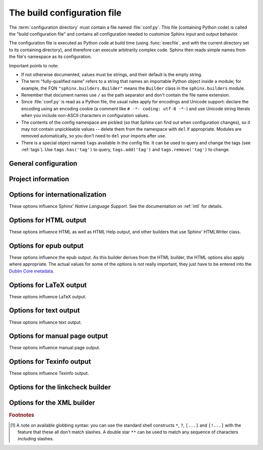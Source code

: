 .. highlightlang:: python

.. _build-config:

The build configuration file
============================

.. module:: conf
   :synopsis: Build configuration file.

The :term:`configuration directory` must contain a file named :file:`conf.py`.
This file (containing Python code) is called the "build configuration file" and
contains all configuration needed to customize Sphinx input and output behavior.

The configuration file is executed as Python code at build time (using
:func:`execfile`, and with the current directory set to its containing
directory), and therefore can execute arbitrarily complex code.  Sphinx then
reads simple names from the file's namespace as its configuration.

Important points to note:

* If not otherwise documented, values must be strings, and their default is the
  empty string.

* The term "fully-qualified name" refers to a string that names an importable
  Python object inside a module; for example, the FQN
  ``"sphinx.builders.Builder"`` means the ``Builder`` class in the
  ``sphinx.builders`` module.

* Remember that document names use ``/`` as the path separator and don't contain
  the file name extension.

* Since :file:`conf.py` is read as a Python file, the usual rules apply for
  encodings and Unicode support: declare the encoding using an encoding cookie
  (a comment like ``# -*- coding: utf-8 -*-``) and use Unicode string literals
  when you include non-ASCII characters in configuration values.

* The contents of the config namespace are pickled (so that Sphinx can find out
  when configuration changes), so it may not contain unpickleable values --
  delete them from the namespace with ``del`` if appropriate.  Modules are
  removed automatically, so you don't need to ``del`` your imports after use.

* There is a special object named ``tags`` available in the config file.
  It can be used to query and change the tags (see :ref:`tags`).  Use
  ``tags.has('tag')`` to query, ``tags.add('tag')`` and ``tags.remove('tag')``
  to change.


General configuration
---------------------

.. confval:: extensions

   A list of strings that are module names of Sphinx extensions.  These can be
   extensions coming with Sphinx (named ``sphinx.ext.*``) or custom ones.

   Note that you can extend :data:`sys.path` within the conf file if your
   extensions live in another directory -- but make sure you use absolute paths.
   If your extension path is relative to the :term:`configuration directory`,
   use :func:`os.path.abspath` like so::

      import sys, os

      sys.path.append(os.path.abspath('sphinxext'))

      extensions = ['extname']

   That way, you can load an extension called ``extname`` from the subdirectory
   ``sphinxext``.

   The configuration file itself can be an extension; for that, you only need to
   provide a :func:`setup` function in it.

.. confval:: source_suffix

   The file name extension of source files.  Only files with this suffix will be
   read as sources.  Default is ``'.rst'``.

.. confval:: source_encoding

   The encoding of all reST source files.  The recommended encoding, and the
   default value, is ``'utf-8-sig'``.

   .. versionadded:: 0.5
      Previously, Sphinx accepted only UTF-8 encoded sources.

.. confval:: master_doc

   The document name of the "master" document, that is, the document that
   contains the root :rst:dir:`toctree` directive.  Default is ``'contents'``.

.. confval:: exclude_patterns

   A list of glob-style patterns that should be excluded when looking for source
   files. [1]_ They are matched against the source file names relative to the
   source directory, using slashes as directory separators on all platforms.

   Example patterns:

   - ``'library/xml.rst'`` -- ignores the ``library/xml.rst`` file (replaces
     entry in :confval:`unused_docs`)
   - ``'library/xml'`` -- ignores the ``library/xml`` directory (replaces entry
     in :confval:`exclude_trees`)
   - ``'library/xml*'`` -- ignores all files and directories starting with
     ``library/xml``
   - ``'**/.svn'`` -- ignores all ``.svn`` directories (replaces entry in
     :confval:`exclude_dirnames`)

   :confval:`exclude_patterns` is also consulted when looking for static files
   in :confval:`html_static_path`.

   .. versionadded:: 1.0

.. confval:: unused_docs

   A list of document names that are present, but not currently included in the
   toctree.  Use this setting to suppress the warning that is normally emitted
   in that case.

   .. deprecated:: 1.0
      Use :confval:`exclude_patterns` instead.

.. confval:: exclude_trees

   A list of directory paths, relative to the source directory, that are to be
   recursively excluded from the search for source files, that is, their
   subdirectories won't be searched too.  The default is ``[]``.

   .. versionadded:: 0.4

   .. deprecated:: 1.0
      Use :confval:`exclude_patterns` instead.

.. confval:: exclude_dirnames

   A list of directory names that are to be excluded from any recursive
   operation Sphinx performs (e.g. searching for source files or copying static
   files).  This is useful, for example, to exclude version-control-specific
   directories like ``'CVS'``.  The default is ``[]``.

   .. versionadded:: 0.5

   .. deprecated:: 1.0
      Use :confval:`exclude_patterns` instead.

.. confval:: templates_path

   A list of paths that contain extra templates (or templates that overwrite
   builtin/theme-specific templates).  Relative paths are taken as relative to
   the configuration directory.

.. confval:: template_bridge

   A string with the fully-qualified name of a callable (or simply a class) that
   returns an instance of :class:`~sphinx.application.TemplateBridge`.  This
   instance is then used to render HTML documents, and possibly the output of
   other builders (currently the changes builder).  (Note that the template
   bridge must be made theme-aware if HTML themes are to be used.)

.. confval:: rst_epilog

   .. index:: pair: global; substitutions

   A string of reStructuredText that will be included at the end of every source
   file that is read.  This is the right place to add substitutions that should
   be available in every file.  An example::

      rst_epilog = """
      .. |psf| replace:: Python Software Foundation
      """

   .. versionadded:: 0.6

.. confval:: rst_prolog

   A string of reStructuredText that will be included at the beginning of every
   source file that is read.

   .. versionadded:: 1.0

.. confval:: primary_domain

   .. index:: default; domain
              primary; domain

   The name of the default :ref:`domain <domains>`.  Can also be ``None`` to
   disable a default domain.  The default is ``'py'``.  Those objects in other
   domains (whether the domain name is given explicitly, or selected by a
   :rst:dir:`default-domain` directive) will have the domain name explicitly
   prepended when named (e.g., when the default domain is C, Python functions
   will be named "Python function", not just "function").

   .. versionadded:: 1.0

.. confval:: default_role

   .. index:: default; role

   The name of a reST role (builtin or Sphinx extension) to use as the default
   role, that is, for text marked up ```like this```.  This can be set to
   ``'py:obj'`` to make ```filter``` a cross-reference to the Python function
   "filter".  The default is ``None``, which doesn't reassign the default role.

   The default role can always be set within individual documents using the
   standard reST :rst:dir:`default-role` directive.

   .. versionadded:: 0.4

.. confval:: keep_warnings

   If true, keep warnings as "system message" paragraphs in the built documents.
   Regardless of this setting, warnings are always written to the standard error
   stream when ``sphinx-build`` is run.

   The default is ``False``, the pre-0.5 behavior was to always keep them.

   .. versionadded:: 0.5

.. confval:: needs_sphinx

   If set to a ``major.minor`` version string like ``'1.1'``, Sphinx will
   compare it with its version and refuse to build if it is too old.  Default is
   no requirement.

   .. versionadded:: 1.0

.. confval:: nitpicky

   If true, Sphinx will warn about *all* references where the target cannot be
   found.  Default is ``False``.  You can activate this mode temporarily using
   the :option:`-n` command-line switch.

   .. versionadded:: 1.0

.. confval:: nitpick_ignore

   A list of ``(type, target)`` tuples (by default empty) that should be ignored
   when generating warnings in "nitpicky mode".  Note that ``type`` should
   include the domain name.  An example entry would be ``('py:func', 'int')``.

   .. versionadded:: 1.1


Project information
-------------------

.. confval:: project

   The documented project's name.

.. confval:: copyright

   A copyright statement in the style ``'2008, Author Name'``.

.. confval:: version

   The major project version, used as the replacement for ``|version|``.  For
   example, for the Python documentation, this may be something like ``2.6``.

.. confval:: release

   The full project version, used as the replacement for ``|release|`` and
   e.g. in the HTML templates.  For example, for the Python documentation, this
   may be something like ``2.6.0rc1``.

   If you don't need the separation provided between :confval:`version` and
   :confval:`release`, just set them both to the same value.

.. confval:: today
             today_fmt

   These values determine how to format the current date, used as the
   replacement for ``|today|``.

   * If you set :confval:`today` to a non-empty value, it is used.
   * Otherwise, the current time is formatted using :func:`time.strftime` and
     the format given in :confval:`today_fmt`.

   The default is no :confval:`today` and a :confval:`today_fmt` of ``'%B %d,
   %Y'`` (or, if translation is enabled with :confval:`language`, an equivalent
   %format for the selected locale).

.. confval:: highlight_language

   The default language to highlight source code in.  The default is
   ``'python'``.  The value should be a valid Pygments lexer name, see
   :ref:`code-examples` for more details.

   .. versionadded:: 0.5

.. confval:: pygments_style

   The style name to use for Pygments highlighting of source code.  The default
   style is selected by the theme for HTML output, and ``'sphinx'`` otherwise.

   .. versionchanged:: 0.3
      If the value is a fully-qualified name of a custom Pygments style class,
      this is then used as custom style.

.. confval:: add_function_parentheses

   A boolean that decides whether parentheses are appended to function and
   method role text (e.g. the content of ``:func:`input```) to signify that the
   name is callable.  Default is ``True``.

.. confval:: add_module_names

   A boolean that decides whether module names are prepended to all
   :term:`object` names (for object types where a "module" of some kind is
   defined), e.g. for :rst:dir:`py:function` directives.  Default is ``True``.

.. confval:: show_authors

   A boolean that decides whether :rst:dir:`codeauthor` and
   :rst:dir:`sectionauthor` directives produce any output in the built files.

.. confval:: modindex_common_prefix

   A list of prefixes that are ignored for sorting the Python module index
   (e.g., if this is set to ``['foo.']``, then ``foo.bar`` is shown under ``B``,
   not ``F``). This can be handy if you document a project that consists of a
   single package.  Works only for the HTML builder currently.  Default is
   ``[]``.

   .. versionadded:: 0.6

.. confval:: trim_footnote_reference_space

   Trim spaces before footnote references that are necessary for the reST parser
   to recognize the footnote, but do not look too nice in the output.

   .. versionadded:: 0.6

.. confval:: trim_doctest_flags

   If true, doctest flags (comments looking like ``# doctest: FLAG, ...``) at
   the ends of lines and ``<BLANKLINE>`` markers are removed for all code
   blocks showing interactive Python sessions (i.e. doctests).  Default is
   true.  See the extension :mod:`~sphinx.ext.doctest` for more possibilities
   of including doctests.

   .. versionadded:: 1.0
   .. versionchanged:: 1.1
      Now also removes ``<BLANKLINE>``.


.. _intl-options:

Options for internationalization
--------------------------------

These options influence Sphinx' *Native Language Support*.  See the
documentation on :ref:`intl` for details.

.. confval:: language

   The code for the language the docs are written in.  Any text automatically
   generated by Sphinx will be in that language.  Also, Sphinx will try to
   substitute individual paragraphs from your documents with the translation
   sets obtained from :confval:`locale_dirs`.  In the LaTeX builder, a suitable
   language will be selected as an option for the *Babel* package.  Default is
   ``None``, which means that no translation will be done.

   .. versionadded:: 0.5

   Currently supported languages by Sphinx are:

   * ``bn`` -- Bengali
   * ``ca`` -- Catalan
   * ``cs`` -- Czech
   * ``da`` -- Danish
   * ``de`` -- German
   * ``en`` -- English
   * ``es`` -- Spanish
   * ``et`` -- Estonian
   * ``eu`` -- Basque
   * ``fa`` -- Iranian
   * ``fi`` -- Finnish
   * ``fr`` -- French
   * ``hr`` -- Croatian
   * ``hu`` -- Hungarian
   * ``it`` -- Italian
   * ``ja`` -- Japanese
   * ``ko`` -- Korean
   * ``lt`` -- Lithuanian
   * ``lv`` -- Latvian
   * ``nb_NO`` -- Norwegian Bokmal
   * ``ne`` -- Nepali
   * ``nl`` -- Dutch
   * ``pl`` -- Polish
   * ``pt_BR`` -- Brazilian Portuguese
   * ``ru`` -- Russian
   * ``sk`` -- Slovak
   * ``sl`` -- Slovenian
   * ``sv`` -- Swedish
   * ``tr`` -- Turkish
   * ``uk_UA`` -- Ukrainian
   * ``zh_CN`` -- Simplified Chinese
   * ``zh_TW`` -- Traditional Chinese

.. confval:: locale_dirs

   .. versionadded:: 0.5

   Directories in which to search for additional message catalogs (see
   :confval:`language`), relative to the source directory.  The directories on
   this path are searched by the standard :mod:`gettext` module.

   Internal messages are fetched from a text domain of ``sphinx``; so if you
   add the directory :file:`./locale` to this settting, the message catalogs
   (compiled from ``.po`` format using :program:`msgfmt`) must be in
   :file:`./locale/{language}/LC_MESSAGES/sphinx.mo`.  The text domain of
   individual documents depends on :confval:`gettext_compact`.

   The default is ``[]``.

.. confval:: gettext_compact

   .. versionadded:: 1.1

   If true, a document's text domain is its docname if it is a top-level
   project file and its very base directory otherwise.

   By default, the document ``markup/code.rst`` ends up in the ``markup`` text
   domain.  With this option set to ``False``, it is ``markup/code``.


.. _html-options:

Options for HTML output
-----------------------

These options influence HTML as well as HTML Help output, and other builders
that use Sphinx' HTMLWriter class.

.. confval:: html_theme

   The "theme" that the HTML output should use.  See the :doc:`section about
   theming <theming>`.  The default is ``'default'``.

   .. versionadded:: 0.6

.. confval:: html_theme_options

   A dictionary of options that influence the look and feel of the selected
   theme.  These are theme-specific.  For the options understood by the builtin
   themes, see :ref:`this section <builtin-themes>`.

   .. versionadded:: 0.6

.. confval:: html_theme_path

   A list of paths that contain custom themes, either as subdirectories or as
   zip files.  Relative paths are taken as relative to the configuration
   directory.

   .. versionadded:: 0.6

.. confval:: html_style

   The style sheet to use for HTML pages.  A file of that name must exist either
   in Sphinx' :file:`static/` path, or in one of the custom paths given in
   :confval:`html_static_path`.  Default is the stylesheet given by the selected
   theme.  If you only want to add or override a few things compared to the
   theme's stylesheet, use CSS ``@import`` to import the theme's stylesheet.

.. confval:: html_title

   The "title" for HTML documentation generated with Sphinx' own templates.
   This is appended to the ``<title>`` tag of individual pages, and used in the
   navigation bar as the "topmost" element.  It defaults to :samp:`'{<project>}
   v{<revision>} documentation'`, where the placeholders are replaced by the
   config values of the same name.

.. confval:: html_short_title

   A shorter "title" for the HTML docs.  This is used in for links in the header
   and in the HTML Help docs.  If not given, it defaults to the value of
   :confval:`html_title`.

   .. versionadded:: 0.4

.. confval:: html_context

   A dictionary of values to pass into the template engine's context for all
   pages.  Single values can also be put in this dictionary using the
   :option:`-A` command-line option of ``sphinx-build``.

   .. versionadded:: 0.5

.. confval:: html_logo

   If given, this must be the name of an image file that is the logo of the
   docs.  It is placed at the top of the sidebar; its width should therefore not
   exceed 200 pixels.  Default: ``None``.

   .. versionadded:: 0.4.1
      The image file will be copied to the ``_static`` directory of the output
      HTML, so an already existing file with that name will be overwritten.

.. confval:: html_favicon

   If given, this must be the name of an image file (within the static path, see
   below) that is the favicon of the docs.  Modern browsers use this as icon for
   tabs, windows and bookmarks.  It should be a Windows-style icon file
   (``.ico``), which is 16x16 or 32x32 pixels large.  Default: ``None``.

   .. versionadded:: 0.4

.. confval:: html_static_path

   A list of paths that contain custom static files (such as style
   sheets or script files).  Relative paths are taken as relative to
   the configuration directory.  They are copied to the output's
   :file:`_static` directory after the theme's static files, so a file
   named :file:`default.css` will overwrite the theme's
   :file:`default.css`.

   .. versionchanged:: 0.4
      The paths in :confval:`html_static_path` can now contain subdirectories.

   .. versionchanged:: 1.0
      The entries in :confval:`html_static_path` can now be single files.

.. confval:: html_extra_path

   A list of paths that contain extra files not directly related to
   the documentation, such as :file:`robots.txt` or :file:`.htaccess`.
   Relative paths are taken as relative to the configuration
   directory.  They are copied to the output directory.  They will
   overwrite any existing file of the same name.

   As these files are not meant to be built, they are automatically added to
   :confval:`exclude_patterns`.

   .. versionadded:: 1.2

.. confval:: html_last_updated_fmt

   If this is not the empty string, a 'Last updated on:' timestamp is inserted
   at every page bottom, using the given :func:`strftime` format.  Default is
   ``'%b %d, %Y'`` (or a locale-dependent equivalent).

.. confval:: html_use_smartypants

   If true, *SmartyPants* will be used to convert quotes and dashes to
   typographically correct entities.  Default: ``True``.

.. confval:: html_add_permalinks

   Sphinx will add "permalinks" for each heading and description environment as
   paragraph signs that become visible when the mouse hovers over them.

   This value determines the text for the permalink; it defaults to ``"¶"``.
   Set it to ``None`` or the empty string to disable permalinks.

   .. versionadded:: 0.6
      Previously, this was always activated.

   .. versionchanged:: 1.1
      This can now be a string to select the actual text of the link.
      Previously, only boolean values were accepted.

.. confval:: html_sidebars

   Custom sidebar templates, must be a dictionary that maps document names to
   template names.

   The keys can contain glob-style patterns [1]_, in which case all matching
   documents will get the specified sidebars.  (A warning is emitted when a
   more than one glob-style pattern matches for any document.)

   The values can be either lists or single strings.

   * If a value is a list, it specifies the complete list of sidebar templates
     to include.  If all or some of the default sidebars are to be included,
     they must be put into this list as well.

     The default sidebars (for documents that don't match any pattern) are:
     ``['localtoc.html', 'relations.html', 'sourcelink.html',
     'searchbox.html']``.

   * If a value is a single string, it specifies a custom sidebar to be added
     between the ``'sourcelink.html'`` and ``'searchbox.html'`` entries.  This
     is for compatibility with Sphinx versions before 1.0.

   Builtin sidebar templates that can be rendered are:

   * **localtoc.html** -- a fine-grained table of contents of the current document
   * **globaltoc.html** -- a coarse-grained table of contents for the whole
     documentation set, collapsed
   * **relations.html** -- two links to the previous and next documents
   * **sourcelink.html** -- a link to the source of the current document, if
     enabled in :confval:`html_show_sourcelink`
   * **searchbox.html** -- the "quick search" box

   Example::

      html_sidebars = {
         '**': ['globaltoc.html', 'sourcelink.html', 'searchbox.html'],
         'using/windows': ['windowssidebar.html', 'searchbox.html'],
      }

   This will render the custom template ``windowssidebar.html`` and the quick
   search box within the sidebar of the given document, and render the default
   sidebars for all other pages (except that the local TOC is replaced by the
   global TOC).

   .. versionadded:: 1.0
      The ability to use globbing keys and to specify multiple sidebars.

   Note that this value only has no effect if the chosen theme does not possess
   a sidebar, like the builtin **scrolls** and **haiku** themes.

.. confval:: html_additional_pages

   Additional templates that should be rendered to HTML pages, must be a
   dictionary that maps document names to template names.

   Example::

      html_additional_pages = {
          'download': 'customdownload.html',
      }

   This will render the template ``customdownload.html`` as the page
   ``download.html``.

.. confval:: html_domain_indices

   If true, generate domain-specific indices in addition to the general index.
   For e.g. the Python domain, this is the global module index.  Default is
   ``True``.

   This value can be a bool or a list of index names that should be generated.
   To find out the index name for a specific index, look at the HTML file name.
   For example, the Python module index has the name ``'py-modindex'``.

   .. versionadded:: 1.0

.. confval:: html_use_modindex

   If true, add a module index to the HTML documents.   Default is ``True``.

   .. deprecated:: 1.0
      Use :confval:`html_domain_indices`.

.. confval:: html_use_index

   If true, add an index to the HTML documents.  Default is ``True``.

   .. versionadded:: 0.4

.. confval:: html_split_index

   If true, the index is generated twice: once as a single page with all the
   entries, and once as one page per starting letter.  Default is ``False``.

   .. versionadded:: 0.4

.. confval:: html_copy_source

   If true, the reST sources are included in the HTML build as
   :file:`_sources/{name}`.  The default is ``True``.

   .. warning::

      If this config value is set to ``False``, the JavaScript search function
      will only display the titles of matching documents, and no excerpt from
      the matching contents.

.. confval:: html_show_sourcelink

   If true (and :confval:`html_copy_source` is true as well), links to the
   reST sources will be added to the sidebar.  The default is ``True``.

   .. versionadded:: 0.6

.. confval:: html_use_opensearch

   If nonempty, an `OpenSearch <http://opensearch.org>` description file will be
   output, and all pages will contain a ``<link>`` tag referring to it.  Since
   OpenSearch doesn't support relative URLs for its search page location, the
   value of this option must be the base URL from which these documents are
   served (without trailing slash), e.g. ``"http://docs.python.org"``.  The
   default is ``''``.

.. confval:: html_file_suffix

   This is the file name suffix for generated HTML files.  The default is
   ``".html"``.

   .. versionadded:: 0.4

.. confval:: html_link_suffix

   Suffix for generated links to HTML files.  The default is whatever
   :confval:`html_file_suffix` is set to; it can be set differently (e.g. to
   support different web server setups).

   .. versionadded:: 0.6

.. confval:: html_translator_class

   A string with the fully-qualified name of a HTML Translator class, that is, a
   subclass of Sphinx' :class:`~sphinx.writers.html.HTMLTranslator`, that is used
   to translate document trees to HTML.  Default is ``None`` (use the builtin
   translator).

.. confval:: html_show_copyright

   If true, "(C) Copyright ..." is shown in the HTML footer. Default is ``True``.

   .. versionadded:: 1.0

.. confval:: html_show_sphinx

   If true, "Created using Sphinx" is shown in the HTML footer.  Default is
   ``True``.

   .. versionadded:: 0.4

.. confval:: html_output_encoding

   Encoding of HTML output files. Default is ``'utf-8'``.  Note that this
   encoding name must both be a valid Python encoding name and a valid HTML
   ``charset`` value.

   .. versionadded:: 1.0

.. confval:: html_compact_lists

   If true, list items containing only a single paragraph will not be rendered
   with a ``<p>`` element.  This is standard docutils behavior.  Default:
   ``True``.

   .. versionadded:: 1.0

.. confval:: html_secnumber_suffix

   Suffix for section numbers.  Default: ``". "``.  Set to ``" "`` to suppress
   the final dot on section numbers.

   .. versionadded:: 1.0

.. confval:: html_search_language

   Language to be used for generating the HTML full-text search index.  This
   defaults to the global language selected with :confval:`language`.  If there
   is no support for this language, ``"en"`` is used which selects the English
   language.

   Support is present for these languages:

   * ``en`` -- English
   * ``ja`` -- Japanese

   .. versionadded:: 1.1

.. confval:: html_search_options

   A dictionary with options for the search language support, empty by default.
   The meaning of these options depends on the language selected.

   The English support has no options.

   The Japanese support has these options:

   * ``type`` -- ``'mecab'`` or ``'default'`` (selects either MeCab or
     TinySegmenter word splitter algorithm)
   * ``dic_enc`` -- the encoding for the MeCab algorithm
   * ``dict`` -- the dictionary to use for the MeCab algorithm
   * ``lib`` -- the library name for finding the MeCab library via ctypes if the
     Python binding is not installed

   .. versionadded:: 1.1

.. confval:: html_search_scorer

   The name of a javascript file (relative to the configuration directory) that
   implements a search results scorer.  If empty, the default will be used.

   .. XXX describe interface for scorer here

   .. versionadded:: 1.2

.. confval:: htmlhelp_basename

   Output file base name for HTML help builder.  Default is ``'pydoc'``.


.. _epub-options:

Options for epub output
-----------------------

These options influence the epub output.  As this builder derives from the HTML
builder, the HTML options also apply where appropriate.  The actual values for
some of the options is not really important, they just have to be entered into
the `Dublin Core metadata <http://dublincore.org/>`_.

.. confval:: epub_basename

   The basename for the epub file.  It defaults to the :confval:`project` name.

.. confval:: epub_theme

   The HTML theme for the epub output.  Since the default themes are not
   optimized for small screen space, using the same theme for HTML and epub
   output is usually not wise.  This defaults to ``'epub'``, a theme designed to
   save visual space.

.. confval:: epub_theme_options

   A dictionary of options that influence the look and feel of the selected
   theme.  These are theme-specific.  For the options understood by the builtin
   themes, see :ref:`this section <builtin-themes>`.

   .. versionadded:: 1.2

.. confval:: epub_title

   The title of the document.  It defaults to the :confval:`html_title` option
   but can be set independently for epub creation.

.. confval:: epub_author

   The author of the document.  This is put in the Dublin Core metadata.  The
   default value is ``'unknown'``.

.. confval:: epub_language

   The language of the document.  This is put in the Dublin Core metadata.  The
   default is the :confval:`language` option or ``'en'`` if unset.

.. confval:: epub_publisher

   The publisher of the document.  This is put in the Dublin Core metadata.  You
   may use any sensible string, e.g. the project homepage.  The default value is
   ``'unknown'``.

.. confval:: epub_copyright

   The copyright of the document.  It defaults to the :confval:`copyright`
   option but can be set independently for epub creation.

.. confval:: epub_identifier

   An identifier for the document.  This is put in the Dublin Core metadata.
   For published documents this is the ISBN number, but you can also use an
   alternative scheme, e.g. the project homepage.  The default value is
   ``'unknown'``.

.. confval:: epub_scheme

   The publication scheme for the :confval:`epub_identifier`.  This is put in
   the Dublin Core metadata.  For published books the scheme is ``'ISBN'``.  If
   you use the project homepage, ``'URL'`` seems reasonable.  The default value
   is ``'unknown'``.

.. confval:: epub_uid

   A unique identifier for the document.  This is put in the Dublin Core
   metadata.  You may use a random string.  The default value is ``'unknown'``.

.. confval:: epub_cover

   The cover page information.  This is a tuple containing the filenames of
   the cover image and the html template.  The rendered html cover page is
   inserted as the first item in the spine in :file:`content.opf`.  If the
   template filename is empty, no html cover page is created.  No cover at all
   is created if the tuple is empty.  Examples::

      epub_cover = ('_static/cover.png', 'epub-cover.html')
      epub_cover = ('_static/cover.png', '')
      epub_cover = ()

   The default value is ``()``.

   .. versionadded:: 1.1

.. confval:: epub_guide

   Meta data for the guide element of :file:`content.opf`. This is a
   sequence of tuples containing the *type*, the *uri* and the *title* of
   the optional guide information. See the OPF documentation
   at `<http://idpf.org/epub>`_ for details. If possible, default entries
   for the *cover* and *toc* types are automatically inserted. However,
   the types can be explicitely overwritten if the default entries are not
   appropriate. Example::

      epub_guide = (('cover', 'cover.html', u'Cover Page'),)

   The default value is ``()``.

.. confval:: epub_pre_files

   Additional files that should be inserted before the text generated by
   Sphinx. It is a list of tuples containing the file name and the title.
   If the title is empty, no entry is added to :file:`toc.ncx`.  Example::

      epub_pre_files = [
          ('index.html', 'Welcome'),
      ]

   The default value is ``[]``.

.. confval:: epub_post_files

   Additional files that should be inserted after the text generated by Sphinx.
   It is a list of tuples containing the file name and the title.  This option
   can be used to add an appendix.  If the title is empty, no entry is added
   to :file:`toc.ncx`.  The default value is ``[]``.

.. confval:: epub_exclude_files

   A list of files that are generated/copied in the build directory but should
   not be included in the epub file.  The default value is ``[]``.

.. confval:: epub_tocdepth

   The depth of the table of contents in the file :file:`toc.ncx`.  It should
   be an integer greater than zero.  The default value is 3.  Note: A deeply
   nested table of contents may be difficult to navigate.

.. confval:: epub_tocdup

   This flag determines if a toc entry is inserted again at the beginning of
   it's nested toc listing.  This allows easier navitation to the top of
   a chapter, but can be confusing because it mixes entries of differnet
   depth in one list.  The default value is ``True``.

.. confval:: epub_tocscope

   This setting control the scope of the epub table of contents.  The setting
   can have the following values:

   * ``'default'`` -- include all toc entries that are not hidden (default)
   * ``'includehidden'`` -- include all toc entries

   .. versionadded:: 1.2

.. confval:: epub_fix_images

   This flag determines if sphinx should try to fix image formats that are not
   supported by some epub readers.  At the moment palette images with a small
   color table are upgraded.  You need the Python Image Library (PIL) installed
   to use this option.  The default value is ``False`` because the automatic
   conversion may lose information.

   .. versionadded:: 1.2

.. confval:: epub_max_image_width

   This option specifies the maximum width of images.  If it is set to a value
   greater than zero, images with a width larger than the given value are
   scaled accordingly.  If it is zero, no scaling is performed. The default
   value is ``0``.  You need the Python Image Library (PIL) installed to use
   this option.

   .. versionadded:: 1.2

.. confval:: epub_show_urls

   Control whether to display URL addresses. This is very useful for
   readers that have no other means to display the linked URL. The
   settings can have the following values:

   * ``'inline'`` -- display URLs inline in parentheses (default)
   * ``'footnote'`` -- display URLs in footnotes
   * ``'no'`` -- do not display URLs

   The display of inline URLs can be customized by adding CSS rules for the
   class ``link-target``.

   .. versionadded:: 1.2

.. confval:: epub_use_index

   If true, add an index to the epub document.  It defaults to the
   :confval:`html_use_index` option but can be set independently for epub
   creation.

   .. versionadded:: 1.2

.. _latex-options:

Options for LaTeX output
------------------------

These options influence LaTeX output.

.. confval:: latex_documents

   This value determines how to group the document tree into LaTeX source files.
   It must be a list of tuples ``(startdocname, targetname, title, author,
   documentclass, toctree_only)``, where the items are:

   * *startdocname*: document name that is the "root" of the LaTeX file.  All
     documents referenced by it in TOC trees will be included in the LaTeX file
     too.  (If you want only one LaTeX file, use your :confval:`master_doc`
     here.)
   * *targetname*: file name of the LaTeX file in the output directory.
   * *title*: LaTeX document title.  Can be empty to use the title of the
     *startdoc*.  This is inserted as LaTeX markup, so special characters like a
     backslash or ampersand must be represented by the proper LaTeX commands if
     they are to be inserted literally.
   * *author*: Author for the LaTeX document.  The same LaTeX markup caveat as
     for *title* applies.  Use ``\and`` to separate multiple authors, as in:
     ``'John \and Sarah'``.
   * *documentclass*: Normally, one of ``'manual'`` or ``'howto'`` (provided by
     Sphinx).  Other document classes can be given, but they must include the
     "sphinx" package in order to define Sphinx' custom LaTeX commands.
     "howto" documents will not get appendices.  Also, howtos will have a simpler
     title page.
   * *toctree_only*: Must be ``True`` or ``False``.  If ``True``, the *startdoc*
     document itself is not included in the output, only the documents
     referenced by it via TOC trees.  With this option, you can put extra stuff
     in the master document that shows up in the HTML, but not the LaTeX output.

   .. versionadded:: 0.3
      The 6th item ``toctree_only``.  Tuples with 5 items are still accepted.

.. confval:: latex_logo

   If given, this must be the name of an image file (relative to the
   configuration directory) that is the logo of the docs.  It is placed at the
   top of the title page.  Default: ``None``.

.. confval:: latex_use_parts

   If true, the topmost sectioning unit is parts, else it is chapters.  Default:
   ``False``.

   .. versionadded:: 0.3

.. confval:: latex_appendices

   A list of document names to append as an appendix to all manuals.

.. confval:: latex_domain_indices

   If true, generate domain-specific indices in addition to the general index.
   For e.g. the Python domain, this is the global module index.  Default is
   ``True``.

   This value can be a bool or a list of index names that should be generated,
   like for :confval:`html_domain_indices`.

   .. versionadded:: 1.0

.. confval:: latex_use_modindex

   If true, add a module index to LaTeX documents.   Default is ``True``.

   .. deprecated:: 1.0
      Use :confval:`latex_domain_indices`.

.. confval:: latex_show_pagerefs

   If true, add page references after internal references.  This is very useful
   for printed copies of the manual.  Default is ``False``.

   .. versionadded:: 1.0

.. confval:: latex_show_urls

   Control whether to display URL addresses.  This is very useful for printed
   copies of the manual.  The setting can have the following values:

   * ``'no'`` -- do not display URLs (default)
   * ``'footnote'`` -- display URLs in footnotes
   * ``'inline'`` -- display URLs inline in parentheses

   .. versionadded:: 1.0
   .. versionchanged:: 1.1
      This value is now a string; previously it was a boolean value, and a true
      value selected the ``'inline'`` display.  For backwards compatibility,
      ``True`` is still accepted.

.. confval:: latex_elements

   .. versionadded:: 0.5

   A dictionary that contains LaTeX snippets that override those Sphinx usually
   puts into the generated ``.tex`` files.

   Keep in mind that backslashes must be doubled in Python string literals to
   avoid interpretation as escape sequences.

   * Keys that you may want to override include:

     ``'papersize'``
        Paper size option of the document class (``'a4paper'`` or
        ``'letterpaper'``), default ``'letterpaper'``.
     ``'pointsize'``
        Point size option of the document class (``'10pt'``, ``'11pt'`` or
        ``'12pt'``), default ``'10pt'``.
     ``'babel'``
        "babel" package inclusion, default ``'\\usepackage{babel}'``.
     ``'fontpkg'``
        Font package inclusion, default ``'\\usepackage{times}'`` (which uses
        Times and Helvetica).  You can set this to ``''`` to use the Computer
        Modern fonts.

        .. versionchanged:: 1.2
           Defaults to ``''`` when the :confval:`language` uses the Cyrillic
           script.
     ``'fncychap'``
        Inclusion of the "fncychap" package (which makes fancy chapter titles),
        default ``'\\usepackage[Bjarne]{fncychap}'`` for English documentation,
        ``'\\usepackage[Sonny]{fncychap}'`` for internationalized docs (because
        the "Bjarne" style uses numbers spelled out in English).  Other
        "fncychap" styles you can try include "Lenny", "Glenn", "Conny" and
        "Rejne".  You can also set this to ``''`` to disable fncychap.
     ``'preamble'``
        Additional preamble content, default empty.
     ``'footer'``
        Additional footer content (before the indices), default empty.

   * Keys that don't need be overridden unless in special cases are:

     ``'inputenc'``
        "inputenc" package inclusion, default
        ``'\\usepackage[utf8]{inputenc}'``.
     ``'cmappkg'``
        "cmap" package inclusion, default ``'\\usepackage{cmap}'``.

        .. versionadded:: 1.2
     ``'fontenc'``
        "fontenc" package inclusion, default ``'\\usepackage[T1]{fontenc}'``.
     ``'maketitle'``
        "maketitle" call, default ``'\\maketitle'``.  Override if you want to
        generate a differently-styled title page.
     ``'tableofcontents'``
        "tableofcontents" call, default ``'\\tableofcontents'``.  Override if
        you want to generate a different table of contents or put content
        between the title page and the TOC.
     ``'transition'``
        Commands used to display transitions, default
        ``'\n\n\\bigskip\\hrule{}\\bigskip\n\n'``.  Override if you want to
        display transitions differently.

        .. versionadded:: 1.2
     ``'printindex'``
        "printindex" call, the last thing in the file, default
        ``'\\printindex'``.  Override if you want to generate the index
        differently or append some content after the index.

   * Keys that are set by other options and therefore should not be overridden are:

     ``'docclass'``
     ``'classoptions'``
     ``'title'``
     ``'date'``
     ``'release'``
     ``'author'``
     ``'logo'``
     ``'releasename'``
     ``'makeindex'``
     ``'shorthandoff'``

.. confval:: latex_docclass

   A dictionary mapping ``'howto'`` and ``'manual'`` to names of real document
   classes that will be used as the base for the two Sphinx classes.  Default
   is to use ``'article'`` for ``'howto'`` and ``'report'`` for ``'manual'``.

   .. versionadded:: 1.0

.. confval:: latex_additional_files

   A list of file names, relative to the configuration directory, to copy to the
   build directory when building LaTeX output.  This is useful to copy files
   that Sphinx doesn't copy automatically, e.g. if they are referenced in custom
   LaTeX added in ``latex_elements``.  Image files that are referenced in source
   files (e.g. via ``.. image::``) are copied automatically.

   You have to make sure yourself that the filenames don't collide with those of
   any automatically copied files.

   .. versionadded:: 0.6

   .. versionchanged:: 1.2
      This overrides the files which is provided from Sphinx such as sphinx.sty.

.. confval:: latex_preamble

   Additional LaTeX markup for the preamble.

   .. deprecated:: 0.5
      Use the ``'preamble'`` key in the :confval:`latex_elements` value.

.. confval:: latex_paper_size

   The output paper size (``'letter'`` or ``'a4'``).  Default is ``'letter'``.

   .. deprecated:: 0.5
      Use the ``'papersize'`` key in the :confval:`latex_elements` value.

.. confval:: latex_font_size

   The font size ('10pt', '11pt' or '12pt'). Default is ``'10pt'``.

   .. deprecated:: 0.5
      Use the ``'pointsize'`` key in the :confval:`latex_elements` value.


.. _text-options:

Options for text output
-----------------------

These options influence text output.

.. confval:: text_newlines

   Determines which end-of-line character(s) are used in text output.

   * ``'unix'``: use Unix-style line endings (``\n``)
   * ``'windows'``: use Windows-style line endings (``\r\n``)
   * ``'native'``: use the line ending style of the platform the documentation
     is built on

   Default: ``'unix'``.

   .. versionadded:: 1.1

.. confval:: text_sectionchars

   A string of 7 characters that should be used for underlining sections.
   The first character is used for first-level headings, the second for
   second-level headings and so on.

   The default is ``'*=-~"+`'``.

   .. versionadded:: 1.1


.. _man-options:

Options for manual page output
------------------------------

These options influence manual page output.

.. confval:: man_pages

   This value determines how to group the document tree into manual pages.  It
   must be a list of tuples ``(startdocname, name, description, authors,
   section)``, where the items are:

   * *startdocname*: document name that is the "root" of the manual page.  All
     documents referenced by it in TOC trees will be included in the manual file
     too.  (If you want one master manual page, use your :confval:`master_doc`
     here.)
   * *name*: name of the manual page.  This should be a short string without
     spaces or special characters.  It is used to determine the file name as
     well as the name of the manual page (in the NAME section).
   * *description*: description of the manual page.  This is used in the NAME
     section.
   * *authors*: A list of strings with authors, or a single string.  Can be an
     empty string or list if you do not want to automatically generate an
     AUTHORS section in the manual page.
   * *section*: The manual page section.  Used for the output file name as well
     as in the manual page header.

   .. versionadded:: 1.0

.. confval:: man_show_urls

   If true, add URL addresses after links.  Default is ``False``.

   .. versionadded:: 1.1


.. _texinfo-options:

Options for Texinfo output
--------------------------

These options influence Texinfo output.

.. confval:: texinfo_documents

   This value determines how to group the document tree into Texinfo source
   files.  It must be a list of tuples ``(startdocname, targetname, title,
   author, dir_entry, description, category, toctree_only)``, where the items
   are:

   * *startdocname*: document name that is the "root" of the Texinfo file.  All
     documents referenced by it in TOC trees will be included in the Texinfo
     file too.  (If you want only one Texinfo file, use your
     :confval:`master_doc` here.)
   * *targetname*: file name (no extension) of the Texinfo file in the output
     directory.
   * *title*: Texinfo document title.  Can be empty to use the title of the
     *startdoc*.  Inserted as Texinfo markup, so special characters like @ and
     {} will need to be escaped to be inserted literally.
   * *author*: Author for the Texinfo document.  Inserted as Texinfo markup.
     Use ``@*`` to separate multiple authors, as in: ``'John@*Sarah'``.
   * *dir_entry*: The name that will appear in the top-level ``DIR`` menu file.
   * *description*: Descriptive text to appear in the top-level ``DIR`` menu
     file.
   * *category*: Specifies the section which this entry will appear in the
     top-level ``DIR`` menu file.
   * *toctree_only*: Must be ``True`` or ``False``.  If ``True``, the *startdoc*
     document itself is not included in the output, only the documents
     referenced by it via TOC trees.  With this option, you can put extra stuff
     in the master document that shows up in the HTML, but not the Texinfo
     output.

   .. versionadded:: 1.1

.. confval:: texinfo_appendices

   A list of document names to append as an appendix to all manuals.

   .. versionadded:: 1.1

.. confval:: texinfo_domain_indices

   If true, generate domain-specific indices in addition to the general index.
   For e.g. the Python domain, this is the global module index.  Default is
   ``True``.

   This value can be a bool or a list of index names that should be generated,
   like for :confval:`html_domain_indices`.

   .. versionadded:: 1.1

.. confval:: texinfo_show_urls

   Control how to display URL addresses.

   * ``'footnote'`` -- display URLs in footnotes (default)
   * ``'no'`` -- do not display URLs
   * ``'inline'`` -- display URLs inline in parentheses

   .. versionadded:: 1.1

.. confval:: texinfo_no_detailmenu

   If true, do not generate a ``@detailmenu`` in the "Top" node's menu
   containing entries for each sub-node in the document.  Default is ``False``.

   .. versionadded:: 1.2

.. confval:: texinfo_elements

   A dictionary that contains Texinfo snippets that override those Sphinx
   usually puts into the generated ``.texi`` files.

   * Keys that you may want to override include:

     ``'paragraphindent'``
        Number of spaces to indent the first line of each paragraph, default
        ``2``.  Specify ``0`` for no indentation.

     ``'exampleindent'``
        Number of spaces to indent the lines for examples or literal blocks,
        default ``4``.  Specify ``0`` for no indentation.

     ``'preamble'``
        Texinfo markup inserted near the beginning of the file.

     ``'copying'``
        Texinfo markup inserted within the ``@copying`` block and displayed
        after the title.  The default value consists of a simple title page
        identifying the project.

   * Keys that are set by other options and therefore should not be overridden
     are:

     ``'author'``
     ``'body'``
     ``'date'``
     ``'direntry'``
     ``'filename'``
     ``'project'``
     ``'release'``
     ``'title'``
     ``'direntry'``

   .. versionadded:: 1.1


Options for the linkcheck builder
---------------------------------

.. confval:: linkcheck_ignore

   A list of regular expressions that match URIs that should not be checked
   when doing a ``linkcheck`` build.  Example::

      linkcheck_ignore = [r'http://localhost:\d+/']

   .. versionadded:: 1.1

.. confval:: linkcheck_timeout

   A timeout value, in seconds, for the linkcheck builder.  **Only works in
   Python 2.6 and higher.**  The default is to use Python's global socket
   timeout.

   .. versionadded:: 1.1

.. confval:: linkcheck_workers

   The number of worker threads to use when checking links.  Default is 5
   threads.

   .. versionadded:: 1.1

.. confval:: linkcheck_anchors

   True or false, whether to check the validity of ``#anchor``\ s in links.
   Since this requires downloading the whole document, it's considerably slower
   when enabled.  Default is ``True``.

   .. versionadded:: 1.2


Options for the XML builder
---------------------------

.. confval:: xml_pretty

   If True, pretty-print the XML.  Default is ``True``.

   .. versionadded:: 1.2


.. rubric:: Footnotes

.. [1] A note on available globbing syntax: you can use the standard shell
       constructs ``*``, ``?``, ``[...]`` and ``[!...]`` with the feature that
       these all don't match slashes.  A double star ``**`` can be used to match
       any sequence of characters *including* slashes.
